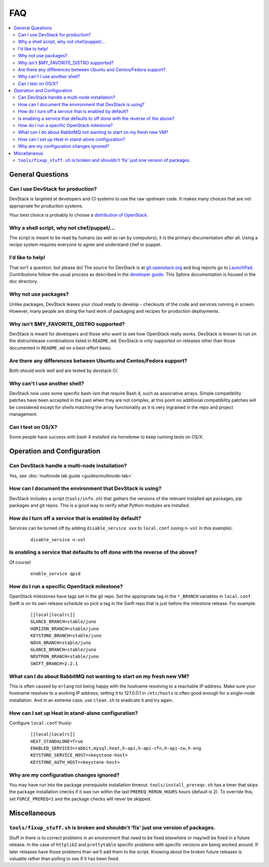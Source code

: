 ===
FAQ
===

.. contents::
   :local:

General Questions
=================

Can I use DevStack for production?
~~~~~~~~~~~~~~~~~~~~~~~~~~~~~~~~~~

DevStack is targeted at developers and CI systems to use the raw
upstream code.  It makes many choices that are not appropriate for
production systems.

Your best choice is probably to choose a `distribution of OpenStack
<https://www.openstack.org/marketplace/distros/distribution>`__.

Why a shell script, why not chef/puppet/...
~~~~~~~~~~~~~~~~~~~~~~~~~~~~~~~~~~~~~~~~~~~

The script is meant to be read by humans (as well as ran by
computers); it is the primary documentation after all. Using a recipe
system requires everyone to agree and understand chef or puppet.

I'd like to help!
~~~~~~~~~~~~~~~~~

That isn't a question, but please do! The source for DevStack is at
`git.openstack.org
<https://git.openstack.org/cgit/openstack-dev/devstack>`__ and bug
reports go to `LaunchPad
<http://bugs.launchpad.net/devstack/>`__. Contributions follow the
usual process as described in the `developer guide
<http://docs.openstack.org/infra/manual/developers.html>`__. This
Sphinx documentation is housed in the doc directory.

Why not use packages?
~~~~~~~~~~~~~~~~~~~~~

Unlike packages, DevStack leaves your cloud ready to develop -
checkouts of the code and services running in screen. However, many
people are doing the hard work of packaging and recipes for production
deployments.

Why isn't $MY\_FAVORITE\_DISTRO supported?
~~~~~~~~~~~~~~~~~~~~~~~~~~~~~~~~~~~~~~~~~~

DevStack is meant for developers and those who want to see how
OpenStack really works. DevStack is known to run on the distro/release
combinations listed in ``README.md``. DevStack is only supported on
releases other than those documented in ``README.md`` on a best-effort
basis.

Are there any differences between Ubuntu and Centos/Fedora support?
~~~~~~~~~~~~~~~~~~~~~~~~~~~~~~~~~~~~~~~~~~~~~~~~~~~~~~~~~~~~~~~~~~~

Both should work well and are tested by devstack CI.

Why can't I use another shell?
~~~~~~~~~~~~~~~~~~~~~~~~~~~~~~

DevStack now uses some specific bash-ism that require Bash 4, such as
associative arrays. Simple compatibility patches have been accepted in
the past when they are not complex, at this point no additional
compatibility patches will be considered except for shells matching
the array functionality as it is very ingrained in the repo and
project management.

Can I test on OS/X?
~~~~~~~~~~~~~~~~~~~

Some people have success with bash 4 installed via homebrew to keep
running tests on OS/X.

Operation and Configuration
===========================

Can DevStack handle a multi-node installation?
~~~~~~~~~~~~~~~~~~~~~~~~~~~~~~~~~~~~~~~~~~~~~~

Yes, see :doc:`multinode lab guide <guides/multinode-lab>`

How can I document the environment that DevStack is using?
~~~~~~~~~~~~~~~~~~~~~~~~~~~~~~~~~~~~~~~~~~~~~~~~~~~~~~~~~~

DevStack includes a script (``tools/info.sh``) that gathers the
versions of the relevant installed apt packages, pip packages and git
repos. This is a good way to verify what Python modules are
installed.

How do I turn off a service that is enabled by default?
~~~~~~~~~~~~~~~~~~~~~~~~~~~~~~~~~~~~~~~~~~~~~~~~~~~~~~~

Services can be turned off by adding ``disable_service xxx`` to
``local.conf`` (using ``n-vol`` in this example):

    ::

        disable_service n-vol

Is enabling a service that defaults to off done with the reverse of the above?
~~~~~~~~~~~~~~~~~~~~~~~~~~~~~~~~~~~~~~~~~~~~~~~~~~~~~~~~~~~~~~~~~~~~~~~~~~~~~~
Of course!

    ::

        enable_service qpid

How do I run a specific OpenStack milestone?
~~~~~~~~~~~~~~~~~~~~~~~~~~~~~~~~~~~~~~~~~~~~

OpenStack milestones have tags set in the git repo. Set the
appropriate tag in the ``*_BRANCH`` variables in ``local.conf``.
Swift is on its own release schedule so pick a tag in the Swift repo
that is just before the milestone release. For example:

    ::

        [[local|localrc]]
        GLANCE_BRANCH=stable/juno
        HORIZON_BRANCH=stable/juno
        KEYSTONE_BRANCH=stable/juno
        NOVA_BRANCH=stable/juno
        GLANCE_BRANCH=stable/juno
        NEUTRON_BRANCH=stable/juno
        SWIFT_BRANCH=2.2.1

What can I do about RabbitMQ not wanting to start on my fresh new VM?
~~~~~~~~~~~~~~~~~~~~~~~~~~~~~~~~~~~~~~~~~~~~~~~~~~~~~~~~~~~~~~~~~~~~~

This is often caused by ``erlang`` not being happy with the hostname
resolving to a reachable IP address. Make sure your hostname resolves
to a working IP address; setting it to 127.0.0.1 in ``/etc/hosts`` is
often good enough for a single-node installation. And in an extreme
case, use ``clean.sh`` to eradicate it and try again.

How can I set up Heat in stand-alone configuration?
~~~~~~~~~~~~~~~~~~~~~~~~~~~~~~~~~~~~~~~~~~~~~~~~~~~

Configure ``local.conf`` thusly:

    ::

        [[local|localrc]]
        HEAT_STANDALONE=True
        ENABLED_SERVICES=rabbit,mysql,heat,h-api,h-api-cfn,h-api-cw,h-eng
        KEYSTONE_SERVICE_HOST=<keystone-host>
        KEYSTONE_AUTH_HOST=<keystone-host>

Why are my configuration changes ignored?
~~~~~~~~~~~~~~~~~~~~~~~~~~~~~~~~~~~~~~~~~

You may have run into the package prerequisite installation
timeout. ``tools/install_prereqs.sh`` has a timer that skips the
package installation checks if it was run within the last
``PREREQ_RERUN_HOURS`` hours (default is 2). To override this, set
``FORCE_PREREQ=1`` and the package checks will never be skipped.

Miscellaneous
=============

``tools/fixup_stuff.sh`` is broken and shouldn't 'fix' just one version of packages.
~~~~~~~~~~~~~~~~~~~~~~~~~~~~~~~~~~~~~~~~~~~~~~~~~~~~~~~~~~~~~~~~~~~~~~~~~~~~~~~~~~~~

Stuff in there is to correct problems in an environment that need to
be fixed elsewhere or may/will be fixed in a future release. In the
case of ``httplib2`` and ``prettytable`` specific problems with
specific versions are being worked around. If later releases have
those problems than we'll add them to the script. Knowing about the
broken future releases is valuable rather than polling to see if it
has been fixed.

